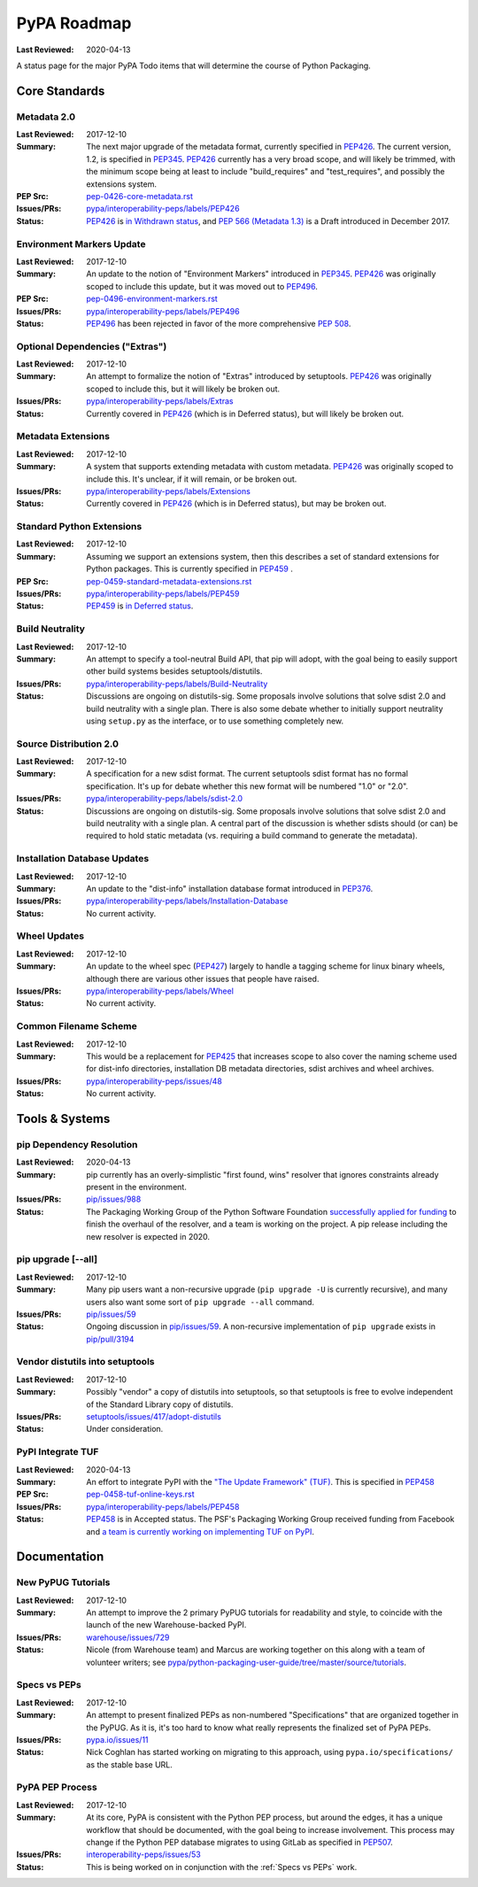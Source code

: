 .. _`PyPA Roadmap`:

============
PyPA Roadmap
============

:Last Reviewed: 2020-04-13

A status page for the  major PyPA Todo items that will determine the course of Python Packaging.


Core Standards
--------------

.. _`Metadata 2.0`:

Metadata 2.0
~~~~~~~~~~~~

:Last Reviewed: 2017-12-10

:Summary: The next major upgrade of the metadata format, currently specified in
          `PEP426`_. The current version, 1.2, is specified in `PEP345`_.
          `PEP426`_ currently has a very broad scope, and will likely be
          trimmed, with the minimum scope being at least to include
          "build_requires" and "test_requires", and possibly the extensions
          system.

:PEP Src: `pep-0426-core-metadata.rst
          <https://github.com/pypa/interoperability-peps/blob/master/pep-0426-core-metadata.rst>`_

:Issues/PRs: `pypa/interoperability-peps/labels/PEP426
                 <https://github.com/pypa/interoperability-peps/labels/PEP426>`_

:Status: `PEP426`_ is `in Withdrawn status
         <https://www.python.org/dev/peps/pep-0426/#note-on-pep-history>`_,
         and `PEP 566 (Metadata 1.3)
         <https://www.python.org/dev/peps/pep-0566/>`_ is a Draft
         introduced in December 2017.


.. _`Environment Markers Update`:

Environment Markers Update
~~~~~~~~~~~~~~~~~~~~~~~~~~

:Last Reviewed: 2017-12-10

:Summary: An update to the notion of "Environment Markers" introduced in
          `PEP345`_. `PEP426`_ was originally scoped to include this update, but
          it was moved out to `PEP496`_.

:PEP Src: `pep-0496-environment-markers.rst
          <https://github.com/pypa/interoperability-peps/blob/master/pep-0496-environment-markers.rst>`_

:Issues/PRs: `pypa/interoperability-peps/labels/PEP496
                 <https://github.com/pypa/interoperability-peps/labels/PEP496>`_

:Status: `PEP496`_ has been rejected in favor of the more
         comprehensive `PEP 508
         <https://www.python.org/dev/peps/pep-0508>`_.


.. _`Optional Dependencies ("Extras")`:

Optional Dependencies ("Extras")
~~~~~~~~~~~~~~~~~~~~~~~~~~~~~~~~

:Last Reviewed: 2017-12-10

:Summary: An attempt to formalize the notion of "Extras" introduced by
          setuptools. `PEP426`_ was originally scoped to include this, but it
          will likely be broken out.

:Issues/PRs: `pypa/interoperability-peps/labels/Extras
                 <https://github.com/pypa/interoperability-peps/labels/Extras>`_

:Status: Currently covered in `PEP426`_ (which is in Deferred status), but will
         likely be broken out.


.. _`Metadata Extensions`:

Metadata Extensions
~~~~~~~~~~~~~~~~~~~

:Last Reviewed: 2017-12-10

:Summary: A system that supports extending metadata with custom
          metadata. `PEP426`_ was originally scoped to include this.  It's
          unclear, if it will remain, or be broken out.

:Issues/PRs: `pypa/interoperability-peps/labels/Extensions
                 <https://github.com/pypa/interoperability-peps/labels/Extensions>`_

:Status: Currently covered in `PEP426`_ (which is in Deferred status), but may be
         broken out.


.. _`Standard Python Extensions`:

Standard Python Extensions
~~~~~~~~~~~~~~~~~~~~~~~~~~

:Last Reviewed: 2017-12-10

:Summary: Assuming we support an extensions system, then this describes a set of
          standard extensions for Python packages.  This is currently specified
          in `PEP459`_ .

:PEP Src: `pep-0459-standard-metadata-extensions.rst
          <https://github.com/pypa/interoperability-peps/blob/master/pep-0459-standard-metadata-extensions.rst>`_

:Issues/PRs: `pypa/interoperability-peps/labels/PEP459
                 <https://github.com/pypa/interoperability-peps/labels/PEP459>`_

:Status: `PEP459`_ is `in Deferred
         status <https://www.python.org/dev/peps/pep-0459/#pep-deferral>`_.


.. _`Build Neutrality`:

Build Neutrality
~~~~~~~~~~~~~~~~

:Last Reviewed: 2017-12-10

:Summary: An attempt to specify a tool-neutral Build API, that pip will adopt,
          with the goal being to easily support other build systems besides
          setuptools/distutils.

:Issues/PRs: `pypa/interoperability-peps/labels/Build-Neutrality
                 <https://github.com/pypa/interoperability-peps/labels/Build-Neutrality>`_

:Status: Discussions are ongoing on distutils-sig.  Some proposals involve
         solutions that solve sdist 2.0 and build neutrality with a single plan.
         There is also some debate whether to initially support neutrality using
         ``setup.py`` as the interface, or to use something completely new.


.. _`sdist 2.0`:

Source Distribution 2.0
~~~~~~~~~~~~~~~~~~~~~~~

:Last Reviewed: 2017-12-10

:Summary: A specification for a new sdist format.  The current setuptools sdist
          format has no formal specification.  It's up for debate whether this
          new format will be numbered "1.0" or "2.0".

:Issues/PRs: `pypa/interoperability-peps/labels/sdist-2.0
                 <https://github.com/pypa/interoperability-peps/labels/sdist-2.0>`_

:Status: Discussions are ongoing on distutils-sig.  Some proposals involve
         solutions that solve sdist 2.0 and build neutrality with a single plan.
         A central part of the discussion is whether sdists should (or can) be
         required to hold static metadata (vs. requiring a build command to
         generate the metadata).


.. _`Installation Database Updates`:

Installation Database Updates
~~~~~~~~~~~~~~~~~~~~~~~~~~~~~

:Last Reviewed: 2017-12-10

:Summary: An update to the "dist-info" installation database format introduced
          in `PEP376`_.

:Issues/PRs: `pypa/interoperability-peps/labels/Installation-Database
                 <https://github.com/pypa/interoperability-peps/labels/Installation-Database>`_

:Status:  No current activity.


.. _`Wheel Updates`:

Wheel Updates
~~~~~~~~~~~~~

:Last Reviewed: 2017-12-10

:Summary: An update to the wheel spec (`PEP427`_) largely to handle a tagging
          scheme for linux binary wheels, although there are various other
          issues that people have raised.

:Issues/PRs: `pypa/interoperability-peps/labels/Wheel
                 <https://github.com/pypa/interoperability-peps/labels/Wheel>`_

:Status:  No current activity.


.. _`Common Filename Scheme`:

Common Filename Scheme
~~~~~~~~~~~~~~~~~~~~~~

:Last Reviewed: 2017-12-10

:Summary: This would be a replacement for `PEP425`_ that increases scope to also
          cover the naming scheme used for dist-info directories, installation
          DB metadata directories, sdist archives and wheel archives.

:Issues/PRs: `pypa/interoperability-peps/issues/48
                 <https://github.com/pypa/interoperability-peps/issues/48>`_

:Status: No current activity.


Tools & Systems
---------------

.. _`pip Dependency Resolution`:

pip Dependency Resolution
~~~~~~~~~~~~~~~~~~~~~~~~~

:Last Reviewed: 2020-04-13

:Summary: pip currently has an overly-simplistic "first found, wins" resolver
          that ignores constraints already present in the environment.

:Issues/PRs: `pip/issues/988 <https://github.com/pypa/pip/issues/988>`_

:Status: The Packaging Working Group of the Python Software Foundation
	 `successfully applied for funding
	 <https://wiki.python.org/psf/PackagingWG#Dependency_resolver_and_user_experience_improvements_for_pip>`_
	 to finish the overhaul of the resolver, and a team is working
	 on the project. A pip release including the new resolver is
	 expected in 2020.

.. _`pip upgrade`:

pip upgrade [--all]
~~~~~~~~~~~~~~~~~~~

:Last Reviewed: 2017-12-10

:Summary: Many pip users want a non-recursive upgrade (``pip upgrade -U`` is
          currently recursive), and many users also want some sort of ``pip
          upgrade --all`` command.

:Issues/PRs:  `pip/issues/59 <https://github.com/pypa/pip/issues/59>`_

:Status: Ongoing discussion in `pip/issues/59
         <https://github.com/pypa/pip/issues/59>`_.  A non-recursive
         implementation of ``pip upgrade`` exists in `pip/pull/3194
         <https://github.com/pypa/pip/pull/3194>`_


.. _`vendor distutils`:

Vendor distutils into setuptools
~~~~~~~~~~~~~~~~~~~~~~~~~~~~~~~~

:Last Reviewed: 2017-12-10

:Summary: Possibly "vendor" a copy of distutils into setuptools, so that
          setuptools is free to evolve independent of the Standard Library copy
          of distutils.

:Issues/PRs: `setuptools/issues/417/adopt-distutils
        <https://bitbucket.org/pypa/setuptools/issues/417/adopt-distutils>`_

:Status: Under consideration.


.. _`TUF`:

PyPI Integrate TUF
~~~~~~~~~~~~~~~~~~

:Last Reviewed: 2020-04-13

:Summary: An effort to integrate PyPI with the `"The Update Framework" (TUF)
          <https://theupdateframework.github.io>`_.  This is specified in `PEP458`_

:PEP Src: `pep-0458-tuf-online-keys.rst
          <https://github.com/pypa/interoperability-peps/blob/master/pep-0458-tuf-online-keys.rst>`_

:Issues/PRs: `pypa/interoperability-peps/labels/PEP458
                 <https://github.com/pypa/interoperability-peps/labels/PEP458>`_

:Status: `PEP458`_ is in Accepted status. The PSF's Packaging Working
         Group received funding from Facebook and `a team is currently
         working on implementing TUF on PyPI
         <https://wiki.python.org/psf/PackagingWG#Warehouse:_Facebook_gift>`_.


Documentation
-------------

.. _`New PyPUG Tutorials`:

New PyPUG Tutorials
~~~~~~~~~~~~~~~~~~~

:Last Reviewed: 2017-12-10

:Summary: An attempt to improve the 2 primary PyPUG tutorials for readability
          and style, to coincide with the launch of the new Warehouse-backed
          PyPI.

:Issues/PRs: `warehouse/issues/729 <https://github.com/pypa/warehouse/issues/729>`_

:Status: Nicole (from Warehouse team) and Marcus are working together
         on this along with a team of volunteer writers; see
         `pypa/python-packaging-user-guide/tree/master/source/tutorials <https://github.com/pypa/python-packaging-user-guide/tree/master/source/tutorials>`_.


.. _`Specs vs PEPs`:

Specs vs PEPs
~~~~~~~~~~~~~

:Last Reviewed: 2017-12-10

:Summary: An attempt to present finalized PEPs as non-numbered "Specifications"
          that are organized together in the PyPUG.  As it is, it's too hard to
          know what really represents the finalized set of PyPA PEPs.

:Issues/PRs: `pypa.io/issues/11 <https://github.com/pypa/pypa.io/issues/11>`_

:Status: Nick Coghlan has started working on migrating to this approach, using
         ``pypa.io/specifications/`` as the stable base URL.


.. _`PyPA PEP Process`:

PyPA PEP Process
~~~~~~~~~~~~~~~~

:Last Reviewed: 2017-12-10

:Summary: At its core, PyPA is consistent with the Python PEP process, but
          around the edges, it has a unique workflow that should be documented,
          with the goal being to increase involvement.  This process may change
          if the Python PEP database migrates to using GitLab as specified in
          `PEP507`_.

:Issues/PRs: `interoperability-peps/issues/53
        <https://github.com/pypa/interoperability-peps/issues/53>`_


:Status:  This is being worked on in conjunction with the :ref:`Specs vs PEPs`
          work.



.. _PEP345: https://www.python.org/dev/peps/pep-0345/
.. _PEP425: https://www.python.org/dev/peps/pep-0425/
.. _PEP426: https://www.python.org/dev/peps/pep-0426/
.. _PEP427: https://www.python.org/dev/peps/pep-0427/
.. _PEP376: https://www.python.org/dev/peps/pep-0376/
.. _PEP458: https://www.python.org/dev/peps/pep-0458/
.. _PEP459: https://www.python.org/dev/peps/pep-0459/
.. _PEP496: https://www.python.org/dev/peps/pep-0496/
.. _PEP507: https://www.python.org/dev/peps/pep-0507/
